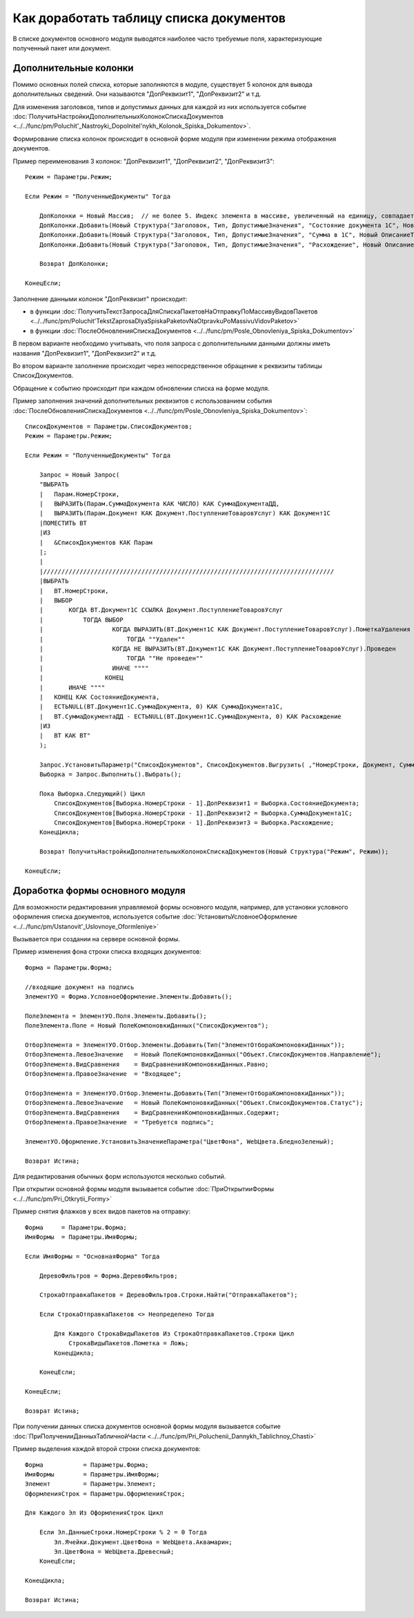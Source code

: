 
Как доработать таблицу списка документов
========================================

В списке документов основного модуля выводятся наиболее часто требуемые поля, характеризующие полученный пакет или документ.

Дополнительные колонки
----------------------

Помимо основных полей списка, которые заполняются в модуле, существует 5 колонок для вывода дополнительных сведений. Они называются "ДопРеквизит1", "ДопРеквизит2" и т.д.

Для изменения заголовков, типов и допустимых данных для каждой из них используется событие :doc:`ПолучитьНастройкиДополнительныхКолонокСпискаДокументов <../../func/pm/Poluchit'_Nastroyki_Dopolnitel'nykh_Kolonok_Spiska_Dokumentov>`.

Формирование списка колонок происходит в основной форме модуля при изменении режима отображения документов.

Пример переименования 3 колонок: "ДопРеквизит1", "ДопРеквизит2", "ДопРеквизит3":

::

      Режим = Параметры.Режим;

      Если Режим = "ПолученныеДокументы" Тогда

          ДопКолонки = Новый Массив;  // не более 5. Индекс элемента в массиве, увеличенный на единицу, совпадает с порядковым номером колонки
          ДопКолонки.Добавить(Новый Структура("Заголовок, Тип, ДопустимыеЗначения", "Состояние документа 1С", Новый ОписаниеТипов("Строка")));
          ДопКолонки.Добавить(Новый Структура("Заголовок, Тип, ДопустимыеЗначения", "Сумма в 1С", Новый ОписаниеТипов("Число")));
          ДопКолонки.Добавить(Новый Структура("Заголовок, Тип, ДопустимыеЗначения", "Расхождение", Новый ОписаниеТипов("Число")));

          Возврат ДопКолонки;

      КонецЕсли;

Заполнение данными колонок "ДопРеквизит" происходит:

* в функции :doc:`ПолучитьТекстЗапросаДляСпискаПакетовНаОтправкуПоМассивуВидовПакетов <../../func/pm/Poluchit'TekstZaprosaDlyaSpiskaPaketovNaOtpravkuPoMassivuVidovPaketov>`
* в функции :doc:`ПослеОбновленияСпискаДокументов <../../func/pm/Posle_Obnovleniya_Spiska_Dokumentov>`

В первом варианте необходимо учитывать, что поля запроса с дополнительными данными должны иметь названия "ДопРеквизит1", "ДопРеквизит2" и т.д.

Во втором варианте заполнение происходит через непосредственное обращение к реквизиты таблицы СписокДокументов.

Обращение к событию происходит при каждом обновлении списка на форме модуля.

Пример заполнения значений дополнительных реквизитов с использованием события :doc:`ПослеОбновленияСпискаДокументов <../../func/pm/Posle_Obnovleniya_Spiska_Dokumentov>`:

::

      СписокДокументов = Параметры.СписокДокументов;
      Режим = Параметры.Режим;

      Если Режим = "ПолученныеДокументы" Тогда

          Запрос = Новый Запрос(
          "ВЫБРАТЬ
          |   Парам.НомерСтроки,
          |   ВЫРАЗИТЬ(Парам.СуммаДокумента КАК ЧИСЛО) КАК СуммаДокументаДД,
          |   ВЫРАЗИТЬ(Парам.Документ КАК Документ.ПоступлениеТоваровУслуг) КАК Документ1С
          |ПОМЕСТИТЬ ВТ
          |ИЗ
          |   &СписокДокументов КАК Парам
          |;
          |
          |////////////////////////////////////////////////////////////////////////////////
          |ВЫБРАТЬ
          |   ВТ.НомерСтроки,
          |   ВЫБОР
          |       КОГДА ВТ.Документ1С ССЫЛКА Документ.ПоступлениеТоваровУслуг
          |           ТОГДА ВЫБОР
          |                   КОГДА ВЫРАЗИТЬ(ВТ.Документ1С КАК Документ.ПоступлениеТоваровУслуг).ПометкаУдаления
          |                       ТОГДА ""Удален""
          |                   КОГДА НЕ ВЫРАЗИТЬ(ВТ.Документ1С КАК Документ.ПоступлениеТоваровУслуг).Проведен
          |                       ТОГДА ""Не проведен""
          |                   ИНАЧЕ """"
          |                 КОНЕЦ
          |       ИНАЧЕ """"
          |   КОНЕЦ КАК СостояниеДокумента,
          |   ЕСТЬNULL(ВТ.Документ1С.СуммаДокумента, 0) КАК СуммаДокумента1С,
          |   ВТ.СуммаДокументаДД - ЕСТЬNULL(ВТ.Документ1С.СуммаДокумента, 0) КАК Расхождение
          |ИЗ
          |   ВТ КАК ВТ"
          );

          Запрос.УстановитьПараметр("СписокДокументов", СписокДокументов.Выгрузить( ,"НомерСтроки, Документ, СуммаДокумента"));
          Выборка = Запрос.Выполнить().Выбрать();

          Пока Выборка.Следующий() Цикл
              СписокДокументов[Выборка.НомерСтроки - 1].ДопРеквизит1 = Выборка.СостояниеДокумента;
              СписокДокументов[Выборка.НомерСтроки - 1].ДопРеквизит2 = Выборка.СуммаДокумента1С;
              СписокДокументов[Выборка.НомерСтроки - 1].ДопРеквизит3 = Выборка.Расхождение;
          КонецЦикла;

          Возврат ПолучитьНастройкиДополнительныхКолонокСпискаДокументов(Новый Структура("Режим", Режим));

      КонецЕсли;


Доработка формы основного модуля
--------------------------------

Для возможности редактирования управляемой формы основного модуля, например, для установки условного оформления списка документов, используется событие :doc:`УстановитьУсловноеОформление <../../func/pm/Ustanovit'_Uslovnoye_Oformleniye>`

Вызывается при создании на сервере основной формы.

Пример изменения фона строки списка входящих документов:

::

      Форма = Параметры.Форма;

      //входящие документ на подпись
      ЭлементУО = Форма.УсловноеОформление.Элементы.Добавить();

      ПолеЭлемента = ЭлементУО.Поля.Элементы.Добавить();
      ПолеЭлемента.Поле = Новый ПолеКомпоновкиДанных("СписокДокументов");

      ОтборЭлемента = ЭлементУО.Отбор.Элементы.Добавить(Тип("ЭлементОтбораКомпоновкиДанных"));
      ОтборЭлемента.ЛевоеЗначение   = Новый ПолеКомпоновкиДанных("Объект.СписокДокументов.Направление");
      ОтборЭлемента.ВидСравнения    = ВидСравненияКомпоновкиДанных.Равно;
      ОтборЭлемента.ПравоеЗначение  = "Входящее";

      ОтборЭлемента = ЭлементУО.Отбор.Элементы.Добавить(Тип("ЭлементОтбораКомпоновкиДанных"));
      ОтборЭлемента.ЛевоеЗначение   = Новый ПолеКомпоновкиДанных("Объект.СписокДокументов.Статус");
      ОтборЭлемента.ВидСравнения    = ВидСравненияКомпоновкиДанных.Содержит;
      ОтборЭлемента.ПравоеЗначение  = "Требуется подпись";

      ЭлементУО.Оформление.УстановитьЗначениеПараметра("ЦветФона", WebЦвета.БледноЗеленый);

      Возврат Истина;

Для редактирования обычных форм используются несколько событий.

При открытии основной формы модуля вызывается событие :doc:`ПриОткрытииФормы <../../func/pm/Pri_Otkrytii_Formy>`

Пример снятия флажков у всех видов пакетов на отправку:

::

      Форма     = Параметры.Форма;
      ИмяФормы  = Параметры.ИмяФормы;

      Если ИмяФормы = "ОсновнаяФорма" Тогда

          ДеревоФильтров = Форма.ДеревоФильтров;

          СтрокаОтправкаПакетов = ДеревоФильтров.Строки.Найти("ОтправкаПакетов");

          Если СтрокаОтправкаПакетов <> Неопределено Тогда

              Для Каждого СтрокаВидыПакетов Из СтрокаОтправкаПакетов.Строки Цикл
                  СтрокаВидыПакетов.Пометка = Ложь;
              КонецЦикла;

          КонецЕсли;

      КонецЕсли;

      Возврат Истина;

При получении данных списка документов основной формы модуля вызывается событие :doc:`ПриПолученииДанныхТабличнойЧасти <../../func/pm/Pri_Poluchenii_Dannykh_Tablichnoy_Chasti>`

Пример выделения каждой второй строки списка документов:

::

      Форма           = Параметры.Форма;
      ИмяФормы        = Параметры.ИмяФормы;
      Элемент         = Параметры.Элемент;
      ОформленияСтрок = Параметры.ОформленияСтрок;

      Для Каждого Эл Из ОформленияСтрок Цикл

          Если Эл.ДанныеСтроки.НомерСтроки % 2 = 0 Тогда
              Эл.Ячейки.Документ.ЦветФона = WebЦвета.Аквамарин;
              Эл.ЦветФона = WebЦвета.Древесный;
          КонецЕсли;

      КонецЦикла;

      Возврат Истина;
